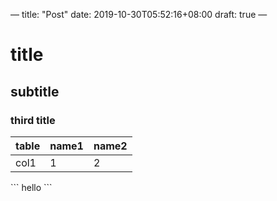---
title: "Post"
date: 2019-10-30T05:52:16+08:00
draft: true
---

* title
** subtitle
*** third title
| table | name1 | name2 |
|-------+-------+-------|
| col1  |     1 |     2 |

```
hello
```
